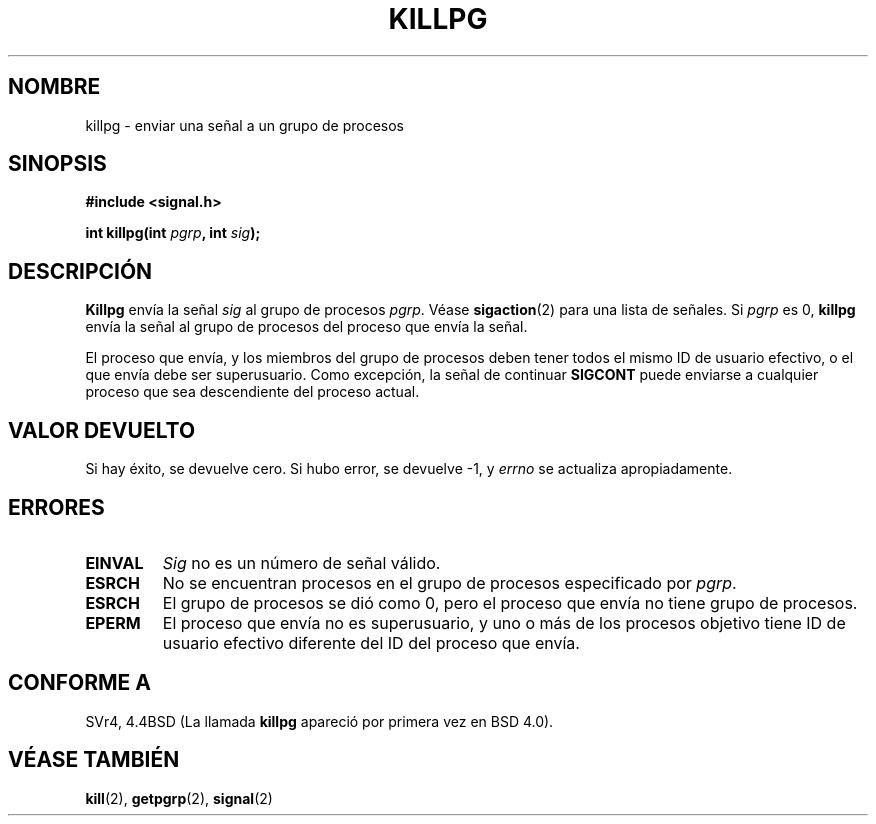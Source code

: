 .\" Copyright (c) 1980, 1991 Regents of the University of California.
.\" All rights reserved.
.\"
.\" Redistribution and use in source and binary forms, with or without
.\" modification, are permitted provided that the following conditions
.\" are met:
.\" 1. Redistributions of source code must retain the above copyright
.\"    notice, this list of conditions and the following disclaimer.
.\" 2. Redistributions in binary form must reproduce the above copyright
.\"    notice, this list of conditions and the following disclaimer in the
.\"    documentation and/or other materials provided with the distribution.
.\" 3. All advertising materials mentioning features or use of this software
.\"    must display the following acknowledgement:
.\"     This product includes software developed by the University of
.\"     California, Berkeley and its contributors.
.\" 4. Neither the name of the University nor the names of its contributors
.\"    may be used to endorse or promote products derived from this software
.\"    without specific prior written permission.
.\"
.\" THIS SOFTWARE IS PROVIDED BY THE REGENTS AND CONTRIBUTORS ``AS IS'' AND
.\" ANY EXPRESS OR IMPLIED WARRANTIES, INCLUDING, BUT NOT LIMITED TO, THE
.\" IMPLIED WARRANTIES OF MERCHANTABILITY AND FITNESS FOR A PARTICULAR PURPOSE
.\" ARE DISCLAIMED.  IN NO EVENT SHALL THE REGENTS OR CONTRIBUTORS BE LIABLE
.\" FOR ANY DIRECT, INDIRECT, INCIDENTAL, SPECIAL, EXEMPLARY, OR CONSEQUENTIAL
.\" DAMAGES (INCLUDING, BUT NOT LIMITED TO, PROCUREMENT OF SUBSTITUTE GOODS
.\" OR SERVICES; LOSS OF USE, DATA, OR PROFITS; OR BUSINESS INTERRUPTION)
.\" HOWEVER CAUSED AND ON ANY THEORY OF LIABILITY, WHETHER IN CONTRACT, STRICT
.\" LIABILITY, OR TORT (INCLUDING NEGLIGENCE OR OTHERWISE) ARISING IN ANY WAY
.\" OUT OF THE USE OF THIS SOFTWARE, EVEN IF ADVISED OF THE POSSIBILITY OF
.\" SUCH DAMAGE.
.\"
.\"     @(#)killpg.2    6.5 (Berkeley) 3/10/91
.\"
.\" Modified Fri Jul 23 21:55:01 1993 by Rik Faith <faith@cs.unc.edu>
.\" Modified Tue Oct 22 08:11:14 EDT 1996 by Eric S. Raymond <esr@thyrsus.com>
.\" Translated 16 Jan 1998 by Vicente Pastor Gómez <VPASTORG@santandersupernet.com , vicpastor@hotmail.com>
.\"
.TH KILLPG 2 "23 julio 1993" "Página de manual de BSD" "Manual del Programador de Linux"
.SH NOMBRE
killpg \- enviar una señal a un grupo de procesos
.SH SINOPSIS
.B #include <signal.h>
.sp
.BI "int killpg(int " pgrp ", int " sig );
.SH DESCRIPCIÓN
.B Killpg
envía la señal
.I sig
al grupo de procesos
.IR pgrp .
Véase
.BR sigaction (2)
para una lista de señales. Si
.I pgrp
es 0,
.B killpg
envía la señal al grupo de procesos del proceso que envía la señal.

El proceso que envía, y los miembros del grupo de procesos deben tener
todos el mismo ID de usuario efectivo, o el que envía debe ser superusuario.
Como excepción, la señal de continuar
.B SIGCONT
puede enviarse a cualquier proceso que sea descendiente del proceso actual.
.SH "VALOR DEVUELTO"
Si hay éxito, se devuelve cero. Si hubo error, se devuelve \-1, y
.I errno
se actualiza apropiadamente.
.SH ERRORES
.TP
.B EINVAL
.I Sig
no es un número de señal válido.
.TP
.B ESRCH
No se encuentran procesos en el grupo de procesos especificado por
.IR pgrp .
.TP
.B ESRCH
El grupo de procesos se dió como 0, pero el proceso que envía no tiene
grupo de procesos.
.TP
.B EPERM
El proceso que envía no es superusuario, y uno o más de los procesos
objetivo tiene ID de usuario efectivo diferente del ID del proceso que envía.
.SH "CONFORME A"
SVr4, 4.4BSD (La llamada
.B killpg
apareció por primera vez en BSD 4.0).
.SH "VÉASE TAMBIÉN"
.BR kill (2),
.BR getpgrp (2),
.BR signal (2)
